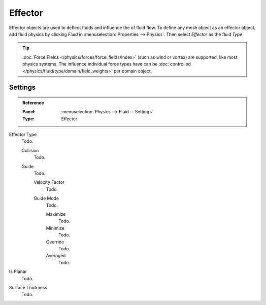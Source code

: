 
********
Effector
********

Effector objects are used to deflect fluids and influence the of fluid flow.
To define any mesh object as an effector object,
add fluid physics by clicking *Fluid* in :menuselection:`Properties --> Physics`.
Then select *Effector* as the fluid *Type*

.. tip::

   :doc:`Force Fields </physics/forces/force_fields/index>`
   (such as wind or vortex) are supported, like most physics systems.
   The influence individual force types have can be
   :doc:`controlled </physics/fluid/type/domain/field_weights>` per domain object.


Settings
========

.. admonition:: Reference
   :class: refbox

   :Panel:     :menuselection:`Physics --> Fluid -- Settings`
   :Type:      Effector

Effector Type
   Todo.

   Collision
      Todo.
   Guide
      Todo.

      Velocity Factor
         Todo.
      Guide Mode
         Todo.

         Maximize
            Todo.
         Minimize
            Todo.
         Override
            Todo.
         Averaged
            Todo.

Is Planar
   Todo.
Surface Thickness
   Todo.
